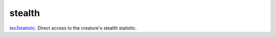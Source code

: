 stealth
====================================================================================================

`tes3statistic`_. Direct access to the creature's stealth statistic.

.. _`tes3statistic`: ../../../lua/type/tes3statistic.html
